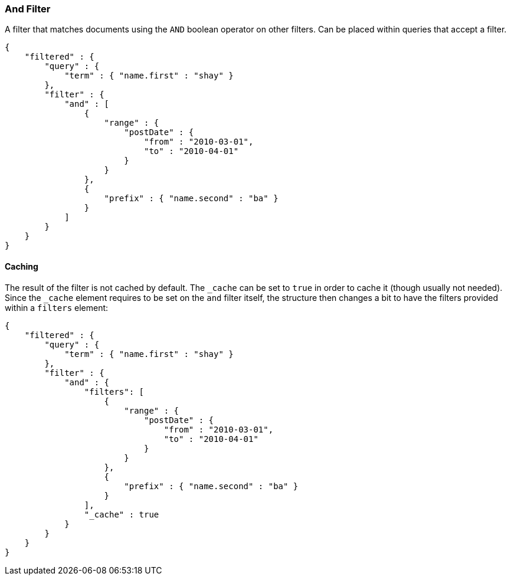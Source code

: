 [[query-dsl-and-filter]]
=== And Filter

A filter that matches documents using the `AND` boolean operator on other
filters. Can be placed within queries that accept a filter.

[source,js]
--------------------------------------------------
{
    "filtered" : {
        "query" : {
            "term" : { "name.first" : "shay" }
        },
        "filter" : {
            "and" : [
                {
                    "range" : { 
                        "postDate" : { 
                            "from" : "2010-03-01",
                            "to" : "2010-04-01"
                        }
                    }
                },
                {
                    "prefix" : { "name.second" : "ba" }
                }
            ]
        }
    }
}
--------------------------------------------------

[float]
==== Caching

The result of the filter is not cached by default. The `_cache` can be
set to `true` in order to cache it (though usually not needed). Since
the `_cache` element requires to be set on the `and` filter itself, the
structure then changes a bit to have the filters provided within a
`filters` element:

[source,js]
--------------------------------------------------
{
    "filtered" : {
        "query" : {
            "term" : { "name.first" : "shay" }
        },
        "filter" : {
            "and" : { 
                "filters": [
                    {
                        "range" : { 
                            "postDate" : { 
                                "from" : "2010-03-01",
                                "to" : "2010-04-01"
                            }
                        }
                    },
                    {
                        "prefix" : { "name.second" : "ba" }
                    }
                ],
                "_cache" : true
            }
        }
    }
}
--------------------------------------------------
